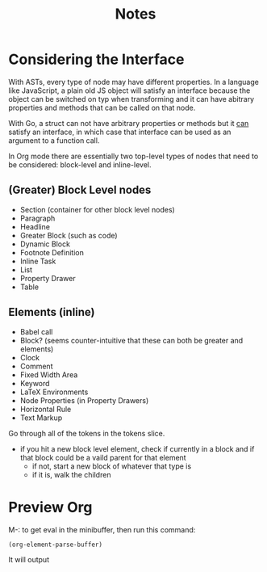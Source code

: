 #+TITLE: Notes


* Considering the Interface

With ASTs, every type of node may have different properties. In a language like JavaScript, a plain old JS object will satisfy an interface because the object can be switched on typ when transforming and it can have abitrary properties and methods that can be called on that node.

With Go, a struct can not have arbitrary properties or methods but it _can_ satisfy an interface, in which case that interface can be used as an argument to a function call.

In Org mode there are essentially two top-level types of nodes that need to be considered: block-level and inline-level.

** (Greater) Block Level nodes

- Section (container for other block level nodes)
- Paragraph
- Headline
- Greater Block (such as code)
- Dynamic Block
- Footnote Definition
- Inline Task
- List
- Property Drawer
- Table

** Elements (inline)

- Babel call
- Block? (seems counter-intuitive that these can both be greater and elements)
- Clock
- Comment
- Fixed Width Area
- Keyword
- LaTeX Environments
- Node Properties (in Property Drawers)
- Horizontal Rule
- Text Markup


Go through all of the tokens in the tokens slice.
- if you hit a new block level element, check if currently in a block and if that block could be a vaild parent for that element
    - if not, start a new block of whatever that type is
    - if it is, walk the children

* Preview Org

M-: to get eval in the minibuffer, then run this command:

#+BEGIN_SRC emacs-lisp
(org-element-parse-buffer)
#+END_SRC

It will output
